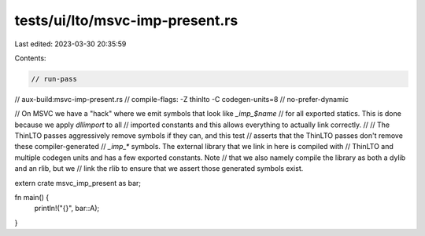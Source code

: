 tests/ui/lto/msvc-imp-present.rs
================================

Last edited: 2023-03-30 20:35:59

Contents:

.. code-block:: rs

    // run-pass

// aux-build:msvc-imp-present.rs
// compile-flags: -Z thinlto -C codegen-units=8
// no-prefer-dynamic

// On MSVC we have a "hack" where we emit symbols that look like `_imp_$name`
// for all exported statics. This is done because we apply `dllimport` to all
// imported constants and this allows everything to actually link correctly.
//
// The ThinLTO passes aggressively remove symbols if they can, and this test
// asserts that the ThinLTO passes don't remove these compiler-generated
// `_imp_*` symbols. The external library that we link in here is compiled with
// ThinLTO and multiple codegen units and has a few exported constants. Note
// that we also namely compile the library as both a dylib and an rlib, but we
// link the rlib to ensure that we assert those generated symbols exist.

extern crate msvc_imp_present as bar;

fn main() {
    println!("{}", bar::A);
}


